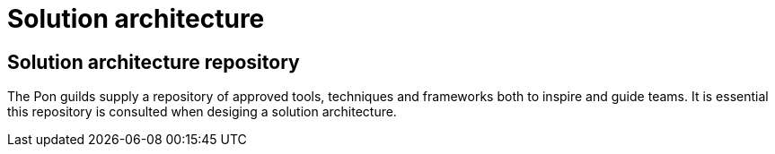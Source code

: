 [[solution-architecture]]
= Solution architecture

[[solution-architecture-repository]]
== Solution architecture repository
 
The Pon guilds supply a repository of approved tools, techniques and frameworks
both to inspire and guide teams. It is essential this repository is consulted
when desiging a solution architecture.